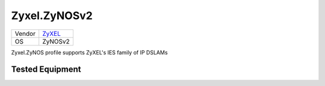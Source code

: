 Zyxel.ZyNOSv2
=================

====== ================================
Vendor `ZyXEL <http://www.zyxel.com/>`_
OS     ZyNOSv2
====== ================================

Zyxel.ZyNOS profile supports ZyXEL's IES family of IP DSLAMs

Tested Equipment
----------------
.. supported:: Zyxel.ZyNOSv2
